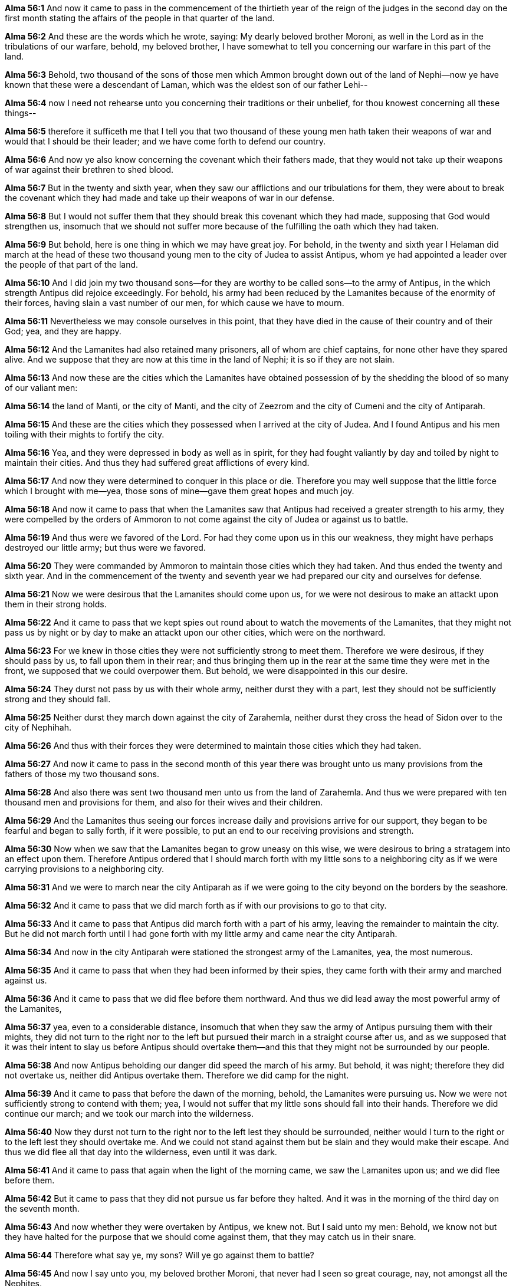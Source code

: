 *Alma 56:1* And now it came to pass in the commencement of the thirtieth year of the reign of the judges in the second day on the first month stating the affairs of the people in that quarter of the land.

*Alma 56:2* And these are the words which he wrote, saying: My dearly beloved brother Moroni, as well in the Lord as in the tribulations of our warfare, behold, my beloved brother, I have somewhat to tell you concerning our warfare in this part of the land.

*Alma 56:3* Behold, two thousand of the sons of those men which Ammon brought down out of the land of Nephi--now ye have known that these were a descendant of Laman, which was the eldest son of our father Lehi--

*Alma 56:4* now I need not rehearse unto you concerning their traditions or their unbelief, for thou knowest concerning all these things--

*Alma 56:5* therefore it sufficeth me that I tell you that two thousand of these young men hath taken their weapons of war and would that I should be their leader; and we have come forth to defend our country.

*Alma 56:6* And now ye also know concerning the covenant which their fathers made, that they would not take up their weapons of war against their brethren to shed blood.

*Alma 56:7* But in the twenty and sixth year, when they saw our afflictions and our tribulations for them, they were about to break the covenant which they had made and take up their weapons of war in our defense.

*Alma 56:8* But I would not suffer them that they should break this covenant which they had made, supposing that God would strengthen us, insomuch that we should not suffer more because of the fulfilling the oath which they had taken.

*Alma 56:9* But behold, here is one thing in which we may have great joy. For behold, in the twenty and sixth year I Helaman did march at the head of these two thousand young men to the city of Judea to assist Antipus, whom ye had appointed a leader over the people of that part of the land.

*Alma 56:10* And I did join my two thousand sons--for they are worthy to be called sons--to the army of Antipus, in the which strength Antipus did rejoice exceedingly. For behold, his army had been reduced by the Lamanites because of the enormity of their forces, having slain a vast number of our men, for which cause we have to mourn.

*Alma 56:11* Nevertheless we may console ourselves in this point, that they have died in the cause of their country and of their God; yea, and they are happy.

*Alma 56:12* And the Lamanites had also retained many prisoners, all of whom are chief captains, for none other have they spared alive. And we suppose that they are now at this time in the land of Nephi; it is so if they are not slain.

*Alma 56:13* And now these are the cities which the Lamanites have obtained possession of by the shedding the blood of so many of our valiant men:

*Alma 56:14* the land of Manti, or the city of Manti, and the city of Zeezrom and the city of Cumeni and the city of Antiparah.

*Alma 56:15* And these are the cities which they possessed when I arrived at the city of Judea. And I found Antipus and his men toiling with their mights to fortify the city.

*Alma 56:16* Yea, and they were depressed in body as well as in spirit, for they had fought valiantly by day and toiled by night to maintain their cities. And thus they had suffered great afflictions of every kind.

*Alma 56:17* And now they were determined to conquer in this place or die. Therefore you may well suppose that the little force which I brought with me--yea, those sons of mine--gave them great hopes and much joy.

*Alma 56:18* And now it came to pass that when the Lamanites saw that Antipus had received a greater strength to his army, they were compelled by the orders of Ammoron to not come against the city of Judea or against us to battle.

*Alma 56:19* And thus were we favored of the Lord. For had they come upon us in this our weakness, they might have perhaps destroyed our little army; but thus were we favored.

*Alma 56:20* They were commanded by Ammoron to maintain those cities which they had taken. And thus ended the twenty and sixth year. And in the commencement of the twenty and seventh year we had prepared our city and ourselves for defense.

*Alma 56:21* Now we were desirous that the Lamanites should come upon us, for we were not desirous to make an attackt upon them in their strong holds.

*Alma 56:22* And it came to pass that we kept spies out round about to watch the movements of the Lamanites, that they might not pass us by night or by day to make an attackt upon our other cities, which were on the northward.

*Alma 56:23* For we knew in those cities they were not sufficiently strong to meet them. Therefore we were desirous, if they should pass by us, to fall upon them in their rear; and thus bringing them up in the rear at the same time they were met in the front, we supposed that we could overpower them. But behold, we were disappointed in this our desire.

*Alma 56:24* They durst not pass by us with their whole army, neither durst they with a part, lest they should not be sufficiently strong and they should fall.

*Alma 56:25* Neither durst they march down against the city of Zarahemla, neither durst they cross the head of Sidon over to the city of Nephihah.

*Alma 56:26* And thus with their forces they were determined to maintain those cities which they had taken.

*Alma 56:27* And now it came to pass in the second month of this year there was brought unto us many provisions from the fathers of those my two thousand sons.

*Alma 56:28* And also there was sent two thousand men unto us from the land of Zarahemla. And thus we were prepared with ten thousand men and provisions for them, and also for their wives and their children.

*Alma 56:29* And the Lamanites thus seeing our forces increase daily and provisions arrive for our support, they began to be fearful and began to sally forth, if it were possible, to put an end to our receiving provisions and strength.

*Alma 56:30* Now when we saw that the Lamanites began to grow uneasy on this wise, we were desirous to bring a stratagem into an effect upon them. Therefore Antipus ordered that I should march forth with my little sons to a neighboring city as if we were carrying provisions to a neighboring city.

*Alma 56:31* And we were to march near the city Antiparah as if we were going to the city beyond on the borders by the seashore.

*Alma 56:32* And it came to pass that we did march forth as if with our provisions to go to that city.

*Alma 56:33* And it came to pass that Antipus did march forth with a part of his army, leaving the remainder to maintain the city. But he did not march forth until I had gone forth with my little army and came near the city Antiparah.

*Alma 56:34* And now in the city Antiparah were stationed the strongest army of the Lamanites, yea, the most numerous.

*Alma 56:35* And it came to pass that when they had been informed by their spies, they came forth with their army and marched against us.

*Alma 56:36* And it came to pass that we did flee before them northward. And thus we did lead away the most powerful army of the Lamanites,

*Alma 56:37* yea, even to a considerable distance, insomuch that when they saw the army of Antipus pursuing them with their mights, they did not turn to the right nor to the left but pursued their march in a straight course after us, and as we supposed that it was their intent to slay us before Antipus should overtake them--and this that they might not be surrounded by our people.

*Alma 56:38* And now Antipus beholding our danger did speed the march of his army. But behold, it was night; therefore they did not overtake us, neither did Antipus overtake them. Therefore we did camp for the night.

*Alma 56:39* And it came to pass that before the dawn of the morning, behold, the Lamanites were pursuing us. Now we were not sufficiently strong to contend with them; yea, I would not suffer that my little sons should fall into their hands. Therefore we did continue our march; and we took our march into the wilderness.

*Alma 56:40* Now they durst not turn to the right nor to the left lest they should be surrounded, neither would I turn to the right or to the left lest they should overtake me. And we could not stand against them but be slain and they would make their escape. And thus we did flee all that day into the wilderness, even until it was dark.

*Alma 56:41* And it came to pass that again when the light of the morning came, we saw the Lamanites upon us; and we did flee before them.

*Alma 56:42* But it came to pass that they did not pursue us far before they halted. And it was in the morning of the third day on the seventh month.

*Alma 56:43* And now whether they were overtaken by Antipus, we knew not. But I said unto my men: Behold, we know not but they have halted for the purpose that we should come against them, that they may catch us in their snare.

*Alma 56:44* Therefore what say ye, my sons? Will ye go against them to battle?

*Alma 56:45* And now I say unto you, my beloved brother Moroni, that never had I seen so great courage, nay, not amongst all the Nephites.

{% marginal %}
____
The magic of his words gave joy to their hearts; for they loved him as they loved their own [highlight]#father#.

The Late War, 1816, https://wordtreefoundation.github.io/thelatewar/#stripling-soldiers[19:48]
____
{% endmarginal %}

*Alma 56:46* For as I had ever called them my sons--for they were all of them very young--even so they said unto me: [highlight]#Father#, behold, our God is with us, and he will not suffer that we shall fall; then let us go forth. We would not slay our brethren if they would let us alone. Therefore let us go lest they should overpower the army of Antipus.

*Alma 56:47* Now they never had fought, yet they did not fear death. And they did think more upon the liberty of their fathers than they did upon their lives. Yea, they had been taught by their mothers that if they did not doubt that God would deliver them.

*Alma 56:48* And they rehearsed unto me the words of their mothers, saying: We do not doubt; our mothers knew.

*Alma 56:49* And it came to pass that I did return with my two thousand against these Lamanites which had pursued us. And now behold, the armies of Antipus had overtaken them, and a terrible battle had commenced.

*Alma 56:50* The army of Antipus being weary because of their long march in so short a space of time were about to fall into the hands of the Lamanites. And had I not returned with my two thousand, they would have obtained their purpose.

*Alma 56:51* For Antipus had fallen by the sword, and many of his leaders, because of their weariness which was occasioned by the speed of their march. Therefore the men of Antipus being confused because of the fall of their leaders began to give way before the Lamanites.

*Alma 56:52* And it came to pass that the Lamanites took courage and began to pursue them. And thus were the Lamanites pursuing them with great vigor when Helaman came upon their rear with his two thousand and began to slay them exceedingly, insomuch that the whole army of the Lamanites halted and turned upon Helaman.

*Alma 56:53* Now when the people of Antipus saw that the Lamanites had turned them about, they gathered together their men and came again upon the rear of the Lamanites.

*Alma 56:54* And now it came to pass that we the people of Nephi--the people of Antipus and I with my two thousand--did surround the Lamanites and did slay them, yea, insomuch that they were compelled to deliver up their weapons of war and also themselves as prisoners of war.

*Alma 56:55* And now it came to pass that when they had surrendered themselves up unto us, behold, I numbered those young men which had fought with me, fearing lest there were many of them slain.

*Alma 56:56* But behold, to my great joy there had not one soul of them fallen to the earth. Yea, and they had fought as if with the strength of God; yea, never was men known to have fought with such miraculous strength. And with such mighty power did they fall upon the Lamanites that they did frighten them; and for this cause did the Lamanites deliver themselves up as prisoners of war.

{% marginal %}
____
About this time, a [highlight]#stripling# from the south, with his weapon of war in his hand, ran up to Zebulon, and spake unto him...

The Late War, 1816, https://wordtreefoundation.github.io/thelatewar/#stripling-soldiers[19:32]
____

____
...the name of the commander whereof was McDonough, (a [highlight]#stripling#).

The Late War, 1816, https://wordtreefoundation.github.io/thelatewar/#stripling-soldiers[28:2]
____

____
And the king said, Enquire thou whose son the [highlight]#stripling# is.

KJV Bible, 1769, http://www.kingjamesbibleonline.org/1-Samuel-Chapter-17/[1 Sam. 17:56]
____
{% endmarginal %}

*Alma 56:57* And as we had no place for our prisoners, that we could guard them to keep them from the armies of the Lamanites, therefore we sent them to the land of Zarahemla, and a part of those men which were not slain of Antipus with them. And the remainder I took and joined them to my [highlight]#stripling# Ammonites and took our march back to the city of Judea.

